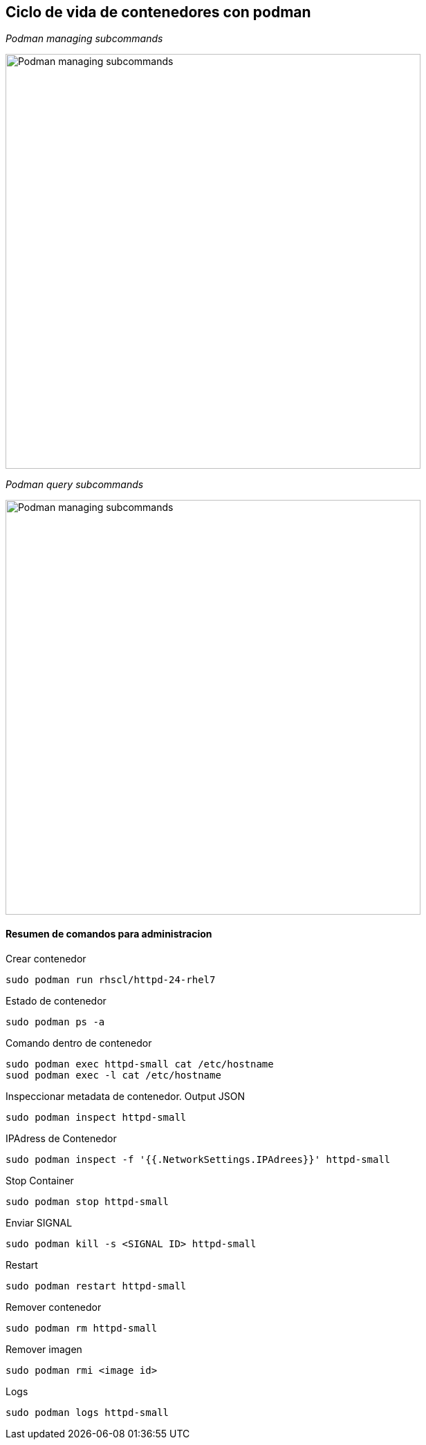 ## Ciclo de vida de contenedores con podman

_Podman managing subcommands_

image::https://raw.githubusercontent.com/gonzaloacosta/workshop-containers/master/images/podman-1.png[Podman managing subcommands, width=600]


_Podman query subcommands_

image::https://raw.githubusercontent.com/gonzaloacosta/workshop-containers/master/images/podman-2.png[Podman managing subcommands, width=600]

#### Resumen de comandos para administracion

Crear contenedor

[source,shell]
----
sudo podman run rhscl/httpd-24-rhel7
----

Estado de contenedor
[source,shell]
----
sudo podman ps -a
----

Comando dentro de contenedor
[source,shell]
----
sudo podman exec httpd-small cat /etc/hostname
suod podman exec -l cat /etc/hostname
----

Inspeccionar metadata de contenedor. Output JSON
[source,shell]
----
sudo podman inspect httpd-small
----

IPAdress de Contenedor
[source,shell]
----
sudo podman inspect -f '{{.NetworkSettings.IPAdrees}}' httpd-small
----

Stop Container
[source,shell]
----
sudo podman stop httpd-small
----

Enviar SIGNAL
[source,shell]
----
sudo podman kill -s <SIGNAL ID> httpd-small
----

Restart
[source,shell]
----
sudo podman restart httpd-small
----

Remover contenedor
[source,shell]
----
sudo podman rm httpd-small
----

Remover imagen
[source,shell]
----
sudo podman rmi <image id>
----

Logs
[source,shell]
----
sudo podman logs httpd-small
----